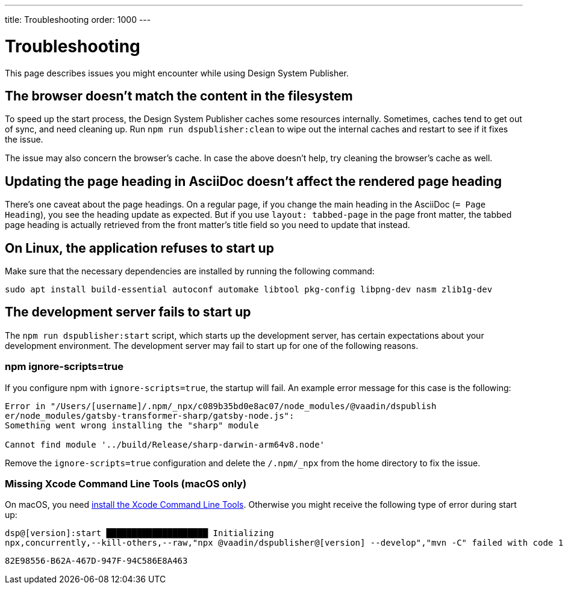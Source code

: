 ---
title: Troubleshooting
order: 1000
---

= Troubleshooting

// Use sentence case for issue titles
pass:[<!-- vale Vaadin.HeadingCase = NO -->]

This page describes issues you might encounter while using Design System Publisher.

[[cache]]
== The browser doesn't match the content in the filesystem

To speed up the start process, the Design System Publisher caches some resources internally.
Sometimes, caches tend to get out of sync, and need cleaning up.
Run `npm run dspublisher:clean` to wipe out the internal caches and restart to see if it fixes the issue.

The issue may also concern the browser's cache.
In case the above doesn't help, try cleaning the browser's cache as well.

[[page-heading]]
== Updating the page heading in AsciiDoc doesn't affect the rendered page heading

There's one caveat about the page headings.
On a regular page, if you change the main heading in the AsciiDoc (`= Page Heading`), you see the heading update as expected.
But if you use `layout: tabbed-page` in the page front matter, the tabbed page heading is actually retrieved from the front matter's title field so you need to update that instead.

[[linux-dependencies]]
== On Linux, the application refuses to start up

Make sure that the necessary dependencies are installed by running the following command:

[source,terminal]
----
sudo apt install build-essential autoconf automake libtool pkg-config libpng-dev nasm zlib1g-dev
----

[[startup-failure]]
== The development server fails to start up

The `npm run dspublisher:start` script, which starts up the development server, has certain expectations about your development environment. The development server may fail to start up for one of the following reasons.

=== npm ignore-scripts=true

If you configure npm with `ignore-scripts=true`, the startup will fail. An example error message for this case is the following:

----
Error in "/Users/[username]/.npm/_npx/c089b35bd0e8ac07/node_modules/@vaadin/dspublish
er/node_modules/gatsby-transformer-sharp/gatsby-node.js":
Something went wrong installing the "sharp" module

Cannot find module '../build/Release/sharp-darwin-arm64v8.node'
----

Remove the `ignore-scripts=true` configuration and delete the `/.npm/_npx` from the home directory to fix the issue.

=== Missing Xcode Command Line Tools (macOS only)

On macOS, you need https://www.freecodecamp.org/news/install-xcode-command-line-tools/[install the Xcode Command Line Tools]. Otherwise you might receive the following type of error during start up:

----
dsp@[version]:start ████████████████████ Initializing
npx,concurrently,--kill-others,--raw,"npx @vaadin/dspublisher@[version] --develop","mvn -C" failed with code 1
----



[discussion-id]`82E98556-B62A-467D-947F-94C586E8A463`
